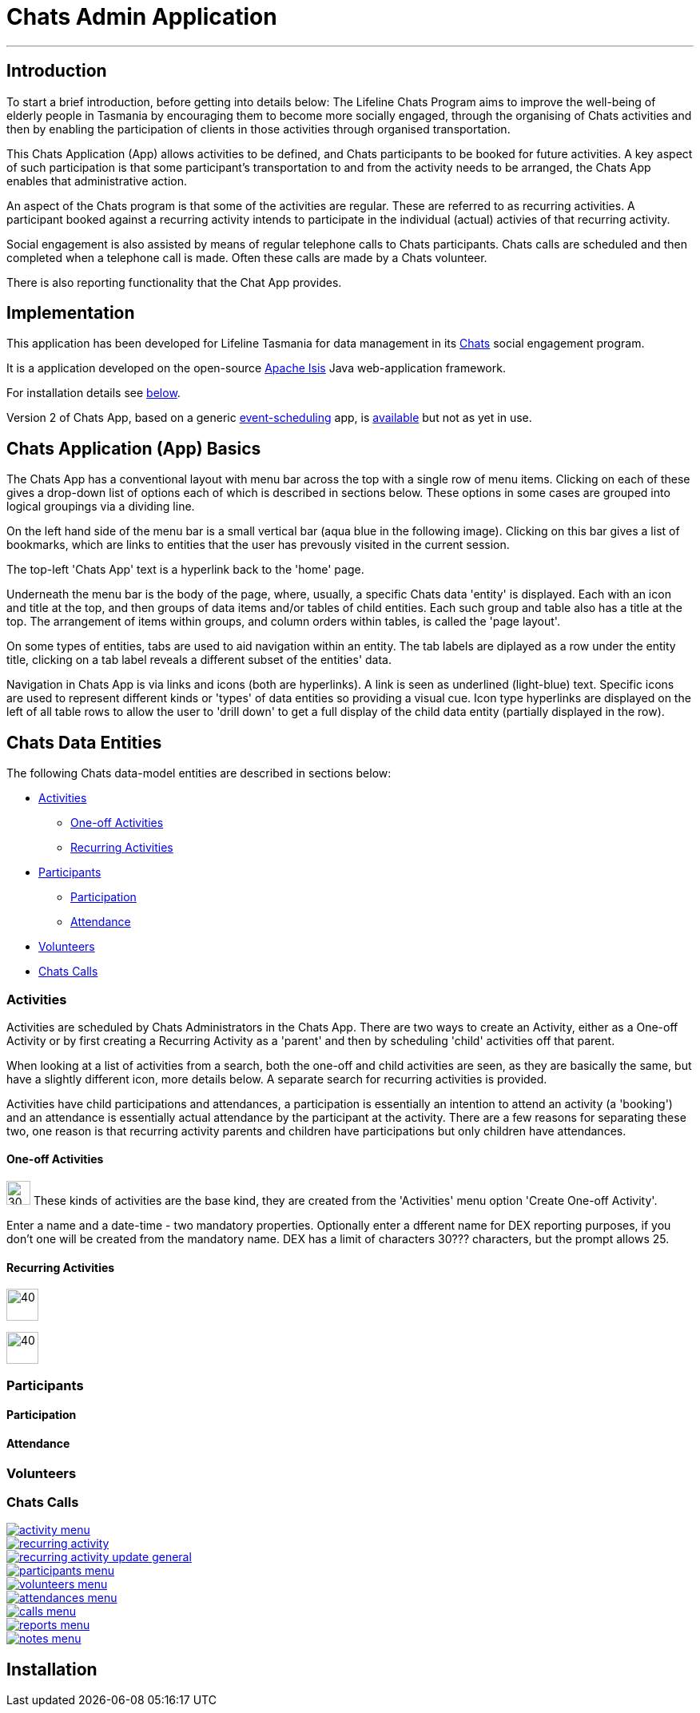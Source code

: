 

= Chats Admin Application

'''
== Introduction

To start a brief introduction, before getting into details below: The Lifeline Chats Program aims to improve the well-being of elderly people in Tasmania by encouraging them to become more socially engaged, through the organising of Chats [underline]#activities# and then by enabling the participation of clients in those activities through organised transportation. 

This Chats Application (App) allows activities to be defined, and Chats [underline]#participants# to be booked for future activities. A key aspect of such participation is that some participant's transportation to and from the activity needs to be arranged, the Chats App enables that administrative action.

An aspect of the Chats program is that some of the activities are regular. These are referred to as [underline]#recurring activities#. A participant booked against a recurring activity intends to participate in the individual (actual) activies of that recurring activity.

Social engagement is also assisted by means of regular telephone calls to Chats participants. Chats [underline]#calls# are scheduled and then completed when a telephone call is made. Often these calls are made by a Chats [underline]#volunteer#.

There is also reporting functionality that the Chat App provides. 

== Implementation

This application has been developed for Lifeline Tasmania for data management in its https://www.lifeline.org.au/tasmania/chats-program[Chats] social engagement program. 

It is a application developed on the open-source http://isis.apache.org/[Apache Isis] Java web-application framework.

For installation details see <<Installation,below>>.

Version 2 of Chats App, based on a generic https://github.com/Stephen-Cameron-Data-Services/event-schedule[event-scheduling] app, is https://github.com/Stephen-Cameron-Data-Services/isis-chats/tree/chats2[available] but not as yet in use.

== Chats Application (App) Basics

The Chats App has a conventional layout with menu bar across the top with a single row of menu items. Clicking on each of these gives a drop-down list of options each of which is described in sections below. These options in some cases are grouped into logical groupings via a dividing line.

On the left hand side of the menu bar is a small vertical bar (aqua blue in the following image). Clicking on this bar gives a list of bookmarks, which are links to entities that the user has prevously visited in the current session.

The top-left 'Chats App' text is a hyperlink back to the 'home' page.

Underneath the menu bar is the body of the page, where, usually, a specific Chats data 'entity' is displayed. Each with an icon and title at the top, and then groups of data items and/or tables of child entities. Each such group and table also has a title at the top. The arrangement of items within groups, and column orders within tables, is called the 'page layout'. 

On some types of entities, tabs are used to aid navigation within an entity. The tab labels are diplayed as a row under the entity title, clicking on a tab label reveals a different subset of the entities' data.

Navigation in Chats App is via links and icons (both are hyperlinks). A link is seen as underlined (light-blue) text. Specific icons are used to represent different kinds or 'types' of data entities so providing a visual cue. Icon type hyperlinks are displayed on the left of all table rows to allow the user to 'drill down' to get a full display of the child data entity (partially displayed in the row).

== Chats Data Entities

The following Chats data-model entities are described in sections below:

* <<Activities, Activities>>
** <<One-offActivities, One-off Activities>>
** <<RecurringActivities, Recurring Activities>>
* <<Participants, Participants>>
** <<Participation, Participation>>
** <<Attendance, Attendance>>
* <<Volunteers, Volunteers>>
* <<ChatsCalls, Chats Calls>>

[#Activities]
=== Activities

Activities are scheduled by Chats Administrators in the Chats App. There are two ways to create an Activity, either as a [underline]#One-off Activity# or by first creating a [underline]#Recurring Activity# as a 'parent' and then by scheduling 'child' activities off that parent.

When looking at a list of activities from a search, both the one-off and child activities are seen, as they are basically the same, but have a slightly different icon, more details below. A separate search for recurring activities is provided.

Activities have child [underline]#participations# and [underline]#attendances#, a participation is essentially an intention to attend an activity (a 'booking') and an attendance is essentially actual attendance by the participant at the activity. There are a few reasons for  separating these two, one reason is that recurring activity parents and children have participations but only children have attendances.

[#One-offActivities]
==== One-off Activities 
image:https://raw.github.com/Stephen-Cameron-Data-Services/isis-chats/master/dom/src/main/java/au/com/scds/chats/dom/activity/ActivityEvent.png[30,30] These kinds of activities are the base kind, they are created from the 'Activities' menu option 'Create One-off Activity'. 

Enter a name and a date-time - two mandatory properties. Optionally enter a dfferent name for DEX reporting purposes, if you don't one will be created from the mandatory name. DEX has a limit of characters 30??? characters, but the prompt allows 25.

[#RecurringActivities]
==== Recurring Activities
image:https://raw.github.com/Stephen-Cameron-Data-Services/isis-chats/master/dom/src/main/java/au/com/scds/chats/dom/activity/RecurringActivity.png[40,40]

image:https://raw.github.com/Stephen-Cameron-Data-Services/isis-chats/master/dom/src/main/java/au/com/scds/chats/dom/activity/ParentedActivityEvent.png[40,40]

[#Participants]
=== Participants

[#Participation]
==== Participation

[#Attendance]
==== Attendance

[#Volunteers]
=== Volunteers

[#ChatsCalls]
=== Chats Calls

image::https://raw.github.com/Stephen-Cameron-Data-Services/isis-chats/master/images/activity-menu.png[link="https://raw.github.com/Stephen-Cameron-Data-Services/isis-chats/master/images/activity-menu.png"]

image::https://raw.github.com/Stephen-Cameron-Data-Services/isis-chats/master/images/recurring-activity.png[link="https://raw.github.com/Stephen-Cameron-Data-Services/isis-chats/master/images/recurring-activity.png"]

image::https://raw.github.com/Stephen-Cameron-Data-Services/isis-chats/master/images/recurring-activity-update-general.png[link="https://raw.github.com/Stephen-Cameron-Data-Services/isis-chats/master/images/recurring-activity-update-general.png"]

image::https://raw.github.com/Stephen-Cameron-Data-Services/isis-chats/master/images/participants-menu.png[link="https://raw.github.com/Stephen-Cameron-Data-Services/isis-chats/master/images/participants-menu.png"]

image::https://raw.github.com/Stephen-Cameron-Data-Services/isis-chats/master/images/volunteers-menu.png[link="https://raw.github.com/Stephen-Cameron-Data-Services/isis-chats/master/images/volunteers-menu.png"]

image::https://raw.github.com/Stephen-Cameron-Data-Services/isis-chats/master/images/attendances-menu.png[link="https://raw.github.com/Stephen-Cameron-Data-Services/isis-chats/master/images/attendances-menu.png"]

image::https://raw.github.com/Stephen-Cameron-Data-Services/isis-chats/master/images/calls-menu.png[link="https://raw.github.com/Stephen-Cameron-Data-Services/isis-chats/master/images/calls-menu.png"]

image::https://raw.github.com/Stephen-Cameron-Data-Services/isis-chats/master/images/reports-menu.png[link="https://raw.github.com/Stephen-Cameron-Data-Services/isis-chats/master/images/reports-menu.png"]

image::https://raw.github.com/Stephen-Cameron-Data-Services/isis-chats/master/images/notes-menu.png[link="https://raw.github.com/Stephen-Cameron-Data-Services/isis-chats/master/images/notes-menu.png"]

[#Installation]
== Installation